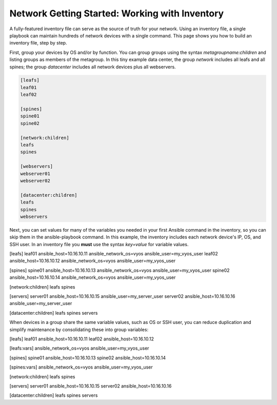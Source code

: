 Network Getting Started: Working with Inventory
===============================================

A fully-featured inventory file can serve as the source of truth for your network. Using an inventory file, a single playbook can maintain hundreds of network devices with a single command. This page shows you how to build an inventory file, step by step.

First, group your devices by OS and/or by function. You can group groups using the syntax `metagroupname:children` and listing groups as members of the metagroup. In this tiny example data center, the group `network` includes all leafs and all spines; the group `datacenter` includes all network devices plus all webservers.

.. code-block:: yaml

   [leafs]
   leaf01 
   leaf02

   [spines]
   spine01
   spine02

   [network:children]
   leafs
   spines

   [webservers]
   webserver01
   webserver02

   [datacenter:children]
   leafs
   spines
   webservers


Next, you can set values for many of the variables you needed in your first Ansible command in the inventory, so you can skip them in the ansible-playbook command. In this example, the inventory includes each network device's IP, OS, and SSH user. In an inventory file you **must** use the syntax `key=value` for variable values.

.. code-block:: yaml

[leafs]
leaf01 ansible_host=10.16.10.11 ansible_network_os=vyos ansible_user=my_vyos_user
leaf02 ansible_host=10.16.10.12 ansible_network_os=vyos ansible_user=my_vyos_user

[spines]
spine01 ansible_host=10.16.10.13 ansible_network_os=vyos ansible_user=my_vyos_user
spine02 ansible_host=10.16.10.14 ansible_network_os=vyos ansible_user=my_vyos_user

[network:children]
leafs
spines

[servers]
server01 ansible_host=10.16.10.15 ansible_user=my_server_user
server02 ansible_host=10.16.10.16 ansible_user=my_server_user

[datacenter:children]
leafs
spines
servers

When devices in a group share the same variable values, such as OS or SSH user, you can reduce duplication and simplify maintenance by consolidating these into group variables:

.. code-block:: yaml

[leafs]
leaf01 ansible_host=10.16.10.11
leaf02 ansible_host=10.16.10.12

[leafs:vars]
ansible_network_os=vyos
ansible_user=my_vyos_user

[spines]
spine01 ansible_host=10.16.10.13
spine02 ansible_host=10.16.10.14

[spines:vars]
ansible_network_os=vyos
ansible_user=my_vyos_user

[network:children]
leafs
spines

[servers]
server01 ansible_host=10.16.10.15
server02 ansible_host=10.16.10.16

[datacenter:children]
leafs
spines
servers
